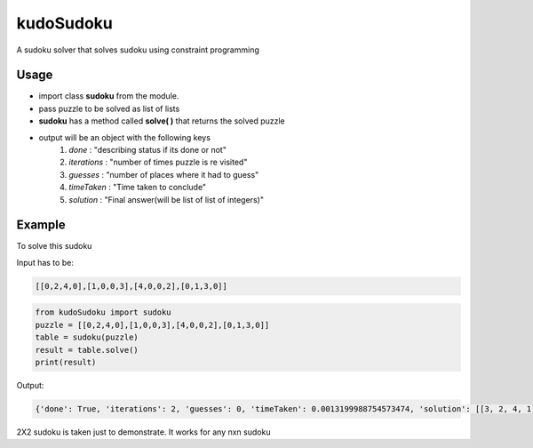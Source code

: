 kudoSudoku 
**********
|p3| |p1| |p2| 



.. |p1| image:: https://img.shields.io/travis/VarshneyaB/kudoSudoku.svg
   :alt: Build status
   :target: https://travis-ci.org/VarshneyaB/kudoSudoku
   

.. |p2| image:: https://img.shields.io/github/stars/VarshneyaB/kudoSudoku.svg?style=social&logo=github&label=Stars
   :alt: GitHub stars
   :target: https://github.com/VarshneyaB/kudoSudoku


.. |p3| image:: https://img.shields.io/github/license/mashape/apistatus.svg 
   :alt: license




A sudoku solver that solves sudoku using constraint programming


Usage
=====

* import class **sudoku** from the module.
* pass puzzle to be solved as list of lists
* **sudoku** has a method called **solve( )** that returns the solved puzzle
* output will be an object with the following keys
    1. `done` : "describing status if its done or not"
    2. `iterations` : "number of times puzzle is re visited"
    3. `guesses` : "number of places where it had to guess"
    4. `timeTaken` : "Time taken to conclude"
    5. `solution` : "Final answer(will be list of list of integers)"



Example
=======

To solve this sudoku

.. image:: https://raw.githubusercontent.com/VarshneyaB/kudoSudoku/master/download.png
   :alt: a 2x2 sudoku

Input has to be:


.. code-block:: python

   [[0,2,4,0],[1,0,0,3],[4,0,0,2],[0,1,3,0]]






.. code-block:: python

    from kudoSudoku import sudoku
    puzzle = [[0,2,4,0],[1,0,0,3],[4,0,0,2],[0,1,3,0]]
    table = sudoku(puzzle)
    result = table.solve()
    print(result)


Output:

.. code-block:: python


    {'done': True, 'iterations': 2, 'guesses': 0, 'timeTaken': 0.0013199988754573474, 'solution': [[3, 2, 4, 1], [1, 4, 2, 3], [4, 3, 1, 2], [2, 1, 3, 4]]}


2X2 sudoku is taken just to demonstrate. It works for any nxn sudoku
